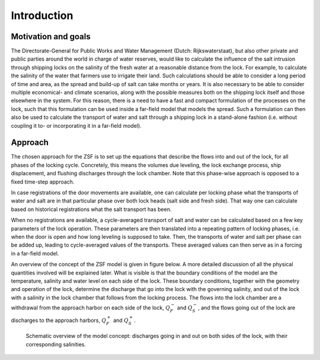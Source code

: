 Introduction
============

Motivation and goals
--------------------

The Directorate-General for Public Works and Water Management (Dutch: Rijkswaterstaat), but also other private and public parties around the world in charge of water reserves, would like to calculate the influence of the salt intrusion through shipping locks on the salinity of the fresh water at a reasonable distance from the lock.
For example, to calculate the salinity of the water that farmers use to irrigate their land.
Such calculations should be able to consider a long period of time and area, as the spread and build-up of salt can take months or years.
It is also necessary to be able to consider multiple economical- and climate scenarios, along with the possible measures both on the shipping lock itself and those elsewhere in the system.
For this reason, there is a need to have a fast and compact formulation of the processes on the lock, such that this formulation can be used inside a far-field model that models the spread.
Such a formulation can then also be used to calculate the transport of water and salt through a shipping lock in a stand-alone fashion (i.e. without coupling it to- or incorporating it in a far-field model).

Approach
--------

The chosen approach for the ZSF is to set up the equations that describe the flows into and out of the lock, for all phases of the locking cycle.
Concretely, this means the volumes due leveling, the lock exchange process, ship displacement, and flushing discharges through the lock chamber.
Note that this phase-wise approach is opposed to a fixed time-step approach.

In case registrations of the door movements are available, one can calculate per locking phase what the transports of water and salt are in that particular phase over both lock heads (salt side and fresh side).
That way one can calculate based on historical registrations what the salt transport has been.

When no registrations are available, a cycle-averaged transport of salt and water can be calculated based on a few key parameters of the lock operation.
These parameters are then translated into a repeating pattern of locking phases, i.e. when the door is open and how long leveling is supposed to take.
Then, the transports of water and salt per phase can be added up, leading to cycle-averaged values of the transports.
These averaged values can then serve as in a forcing in a far-field model.

An overview of the concept of the ZSF model is given in figure below.
A more detailed discussion of all the physical quantities involved will be explained later.
What is visible is that the boundary conditions of the model are the temperature, salinity and water level on each side of the lock.
These boundary conditions, together with the geometry and operation of the lock, determine the discharge that go into the lock with the governing salinity, and out of the lock with a salinity in the lock chamber that follows from the locking process.
The flows into the lock chamber are a withdrawal from the approach harbor on each side of the lock, :math:`Q^-_F` and :math:`Q^-_S`, and the flows going out of the lock are discharges to the approach harbors, :math:`Q^+_F` and :math:`Q^+_S`.

.. figure:: ../images/introduction_model_concept.png

   Schematic overview of the model concept: discharges going in and out on both sides of the lock, with their corresponding salinities.
